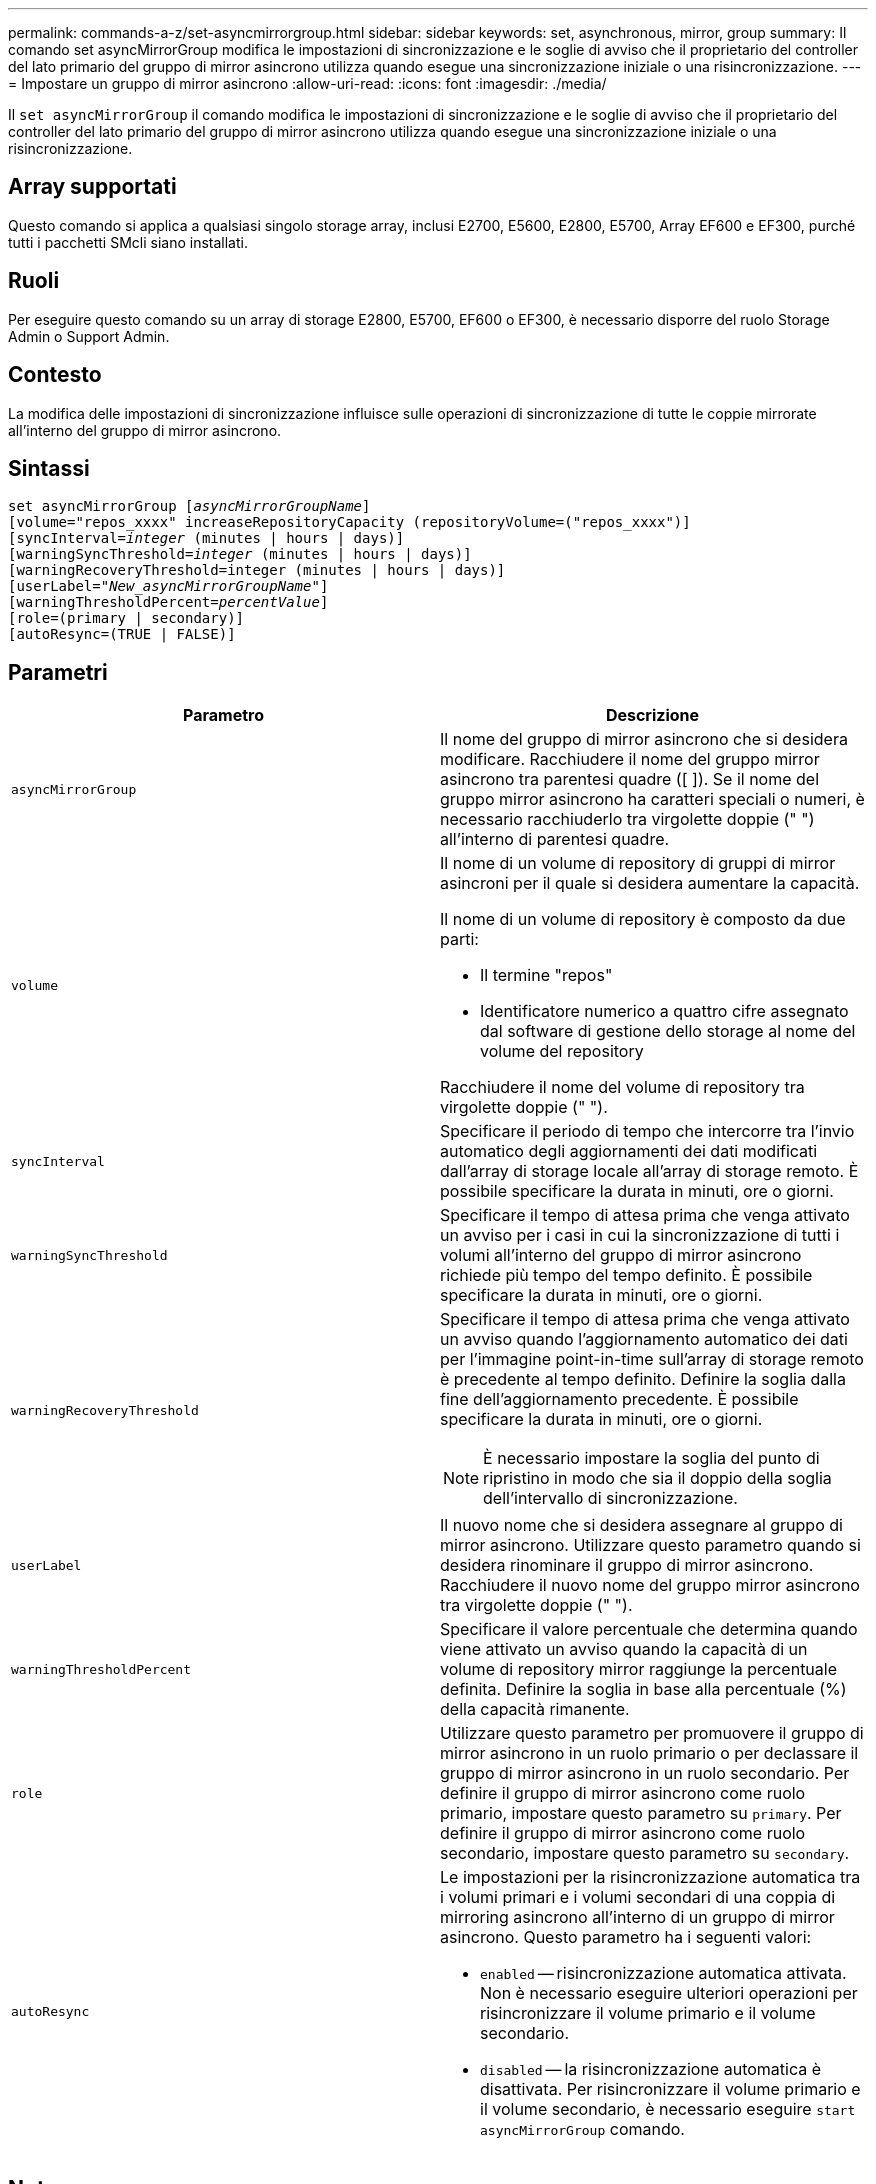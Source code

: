 ---
permalink: commands-a-z/set-asyncmirrorgroup.html 
sidebar: sidebar 
keywords: set, asynchronous, mirror, group 
summary: Il comando set asyncMirrorGroup modifica le impostazioni di sincronizzazione e le soglie di avviso che il proprietario del controller del lato primario del gruppo di mirror asincrono utilizza quando esegue una sincronizzazione iniziale o una risincronizzazione. 
---
= Impostare un gruppo di mirror asincrono
:allow-uri-read: 
:icons: font
:imagesdir: ./media/


[role="lead"]
Il `set asyncMirrorGroup` il comando modifica le impostazioni di sincronizzazione e le soglie di avviso che il proprietario del controller del lato primario del gruppo di mirror asincrono utilizza quando esegue una sincronizzazione iniziale o una risincronizzazione.



== Array supportati

Questo comando si applica a qualsiasi singolo storage array, inclusi E2700, E5600, E2800, E5700, Array EF600 e EF300, purché tutti i pacchetti SMcli siano installati.



== Ruoli

Per eseguire questo comando su un array di storage E2800, E5700, EF600 o EF300, è necessario disporre del ruolo Storage Admin o Support Admin.



== Contesto

La modifica delle impostazioni di sincronizzazione influisce sulle operazioni di sincronizzazione di tutte le coppie mirrorate all'interno del gruppo di mirror asincrono.



== Sintassi

[listing, subs="+macros"]
----
set asyncMirrorGroup pass:quotes[[_asyncMirrorGroupName_]]
[volume="repos_xxxx" increaseRepositoryCapacity (repositoryVolume=("repos_xxxx")]
[syncInterval=pass:quotes[_integer_] (minutes | hours | days)]
[warningSyncThreshold=pass:quotes[_integer_] (minutes | hours | days)]
[warningRecoveryThreshold=integer (minutes | hours | days)]
[userLabel=pass:quotes["_New_asyncMirrorGroupName_"]]
[warningThresholdPercent=pass:quotes[_percentValue_]]
[role=(primary | secondary)]
[autoResync=(TRUE | FALSE)]
----


== Parametri

[cols="2*"]
|===
| Parametro | Descrizione 


 a| 
`asyncMirrorGroup`
 a| 
Il nome del gruppo di mirror asincrono che si desidera modificare. Racchiudere il nome del gruppo mirror asincrono tra parentesi quadre ([ ]). Se il nome del gruppo mirror asincrono ha caratteri speciali o numeri, è necessario racchiuderlo tra virgolette doppie (" ") all'interno di parentesi quadre.



 a| 
`volume`
 a| 
Il nome di un volume di repository di gruppi di mirror asincroni per il quale si desidera aumentare la capacità.

Il nome di un volume di repository è composto da due parti:

* Il termine "repos"
* Identificatore numerico a quattro cifre assegnato dal software di gestione dello storage al nome del volume del repository


Racchiudere il nome del volume di repository tra virgolette doppie (" ").



 a| 
`syncInterval`
 a| 
Specificare il periodo di tempo che intercorre tra l'invio automatico degli aggiornamenti dei dati modificati dall'array di storage locale all'array di storage remoto. È possibile specificare la durata in minuti, ore o giorni.



 a| 
`warningSyncThreshold`
 a| 
Specificare il tempo di attesa prima che venga attivato un avviso per i casi in cui la sincronizzazione di tutti i volumi all'interno del gruppo di mirror asincrono richiede più tempo del tempo definito. È possibile specificare la durata in minuti, ore o giorni.



 a| 
`warningRecoveryThreshold`
 a| 
Specificare il tempo di attesa prima che venga attivato un avviso quando l'aggiornamento automatico dei dati per l'immagine point-in-time sull'array di storage remoto è precedente al tempo definito. Definire la soglia dalla fine dell'aggiornamento precedente. È possibile specificare la durata in minuti, ore o giorni.

[NOTE]
====
È necessario impostare la soglia del punto di ripristino in modo che sia il doppio della soglia dell'intervallo di sincronizzazione.

====


 a| 
`userLabel`
 a| 
Il nuovo nome che si desidera assegnare al gruppo di mirror asincrono. Utilizzare questo parametro quando si desidera rinominare il gruppo di mirror asincrono. Racchiudere il nuovo nome del gruppo mirror asincrono tra virgolette doppie (" ").



 a| 
`warningThresholdPercent`
 a| 
Specificare il valore percentuale che determina quando viene attivato un avviso quando la capacità di un volume di repository mirror raggiunge la percentuale definita. Definire la soglia in base alla percentuale (%) della capacità rimanente.



 a| 
`role`
 a| 
Utilizzare questo parametro per promuovere il gruppo di mirror asincrono in un ruolo primario o per declassare il gruppo di mirror asincrono in un ruolo secondario. Per definire il gruppo di mirror asincrono come ruolo primario, impostare questo parametro su `primary`. Per definire il gruppo di mirror asincrono come ruolo secondario, impostare questo parametro su `secondary`.



 a| 
`autoResync`
 a| 
Le impostazioni per la risincronizzazione automatica tra i volumi primari e i volumi secondari di una coppia di mirroring asincrono all'interno di un gruppo di mirror asincrono. Questo parametro ha i seguenti valori:

* `enabled` -- risincronizzazione automatica attivata. Non è necessario eseguire ulteriori operazioni per risincronizzare il volume primario e il volume secondario.
* `disabled` -- la risincronizzazione automatica è disattivata. Per risincronizzare il volume primario e il volume secondario, è necessario eseguire `start asyncMirrorGroup` comando.


|===


== Note

È possibile utilizzare qualsiasi combinazione di caratteri alfanumerici, caratteri di sottolineatura (_), trattini (-) e cancelletto ( n.) per i nomi. I nomi possono avere un massimo di 30 caratteri.

Quando si utilizza questo comando, è possibile specificare uno o più parametri. Tuttavia, non è necessario utilizzare tutti i parametri.

Un volume di repository di gruppi di mirror asincroni è un volume espandibile strutturato come un insieme concatenato di un massimo di 16 entità di volume standard. Inizialmente, un volume di repository espandibile ha un solo volume. La capacità del volume di repository espandibile è esattamente quella del singolo volume. È possibile aumentare la capacità di un volume di repository espandibile allegando altri volumi di repository inutilizzati. La capacità del volume del repository espandibile composito diventa quindi la somma delle capacità di tutti i volumi standard concatenati.



== Livello minimo del firmware

7.84

11.80 aggiunge il supporto degli array EF600 e EF300
